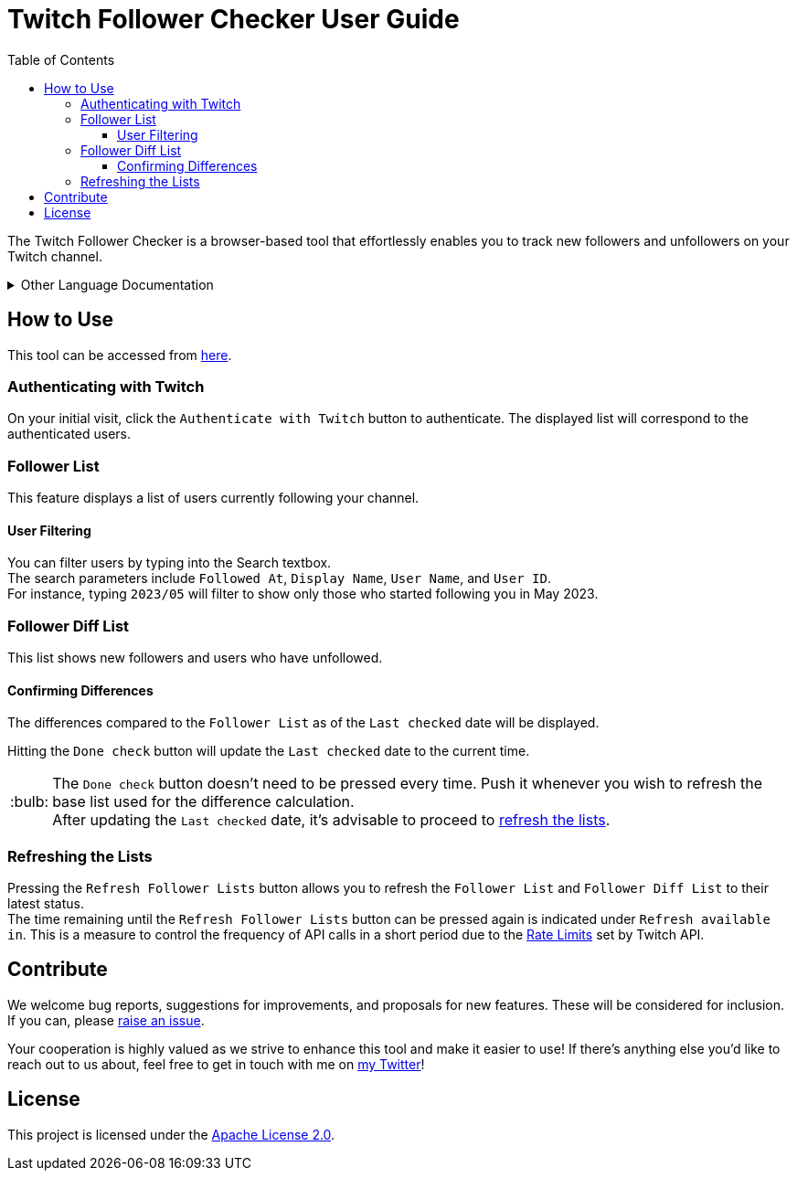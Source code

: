 :version: 1.1.0
:tip-caption: :bulb:
:toc:
:toclevels: 3

= Twitch Follower Checker User Guide

The Twitch Follower Checker is a browser-based tool that effortlessly enables you to track new followers and unfollowers on your Twitch channel.

[%collapsible]
.Other Language Documentation
====
※ 日本の方向けのドキュメントは https://kagijpn.github.io/twitch-follower-checker/jp/[こちら]！ +
※ Dokumente für Menschen in Deutschland sind https://kagijpn.github.io/twitch-follower-checker/de/[hier]! +
※ El documento para hispanohablantes está https://kagijpn.github.io/twitch-follower-checker/es/[aquí]! +
※ Les documents pour les personnes en France sont https://kagijpn.github.io/twitch-follower-checker/fr/[ici]! +
※ 한국 분들을 위한 문서는 https://kagijpn.github.io/twitch-follower-checker/ko/[여기]서 확인할 수 있습니다! +
※ O documento para os brasileiros está https://kagijpn.github.io/twitch-follower-checker/pt/[aqui]! +
※ Документ для русскоговорящих находится https://kagijpn.github.io/twitch-follower-checker/ru/[здесь]!
====

== How to Use

This tool can be accessed from https://kagijpn.github.io/twitch-follower-checker/list/[here].

=== Authenticating with Twitch

On your initial visit, click the `Authenticate with Twitch` button to authenticate. The displayed list will correspond to the authenticated users.

=== Follower List

This feature displays a list of users currently following your channel.

==== User Filtering

You can filter users by typing into the Search textbox. +
The search parameters include `Followed At`, `Display Name`, `User Name`, and `User ID`. +
For instance, typing `2023/05` will filter to show only those who started following you in May 2023.

=== Follower Diff List

This list shows new followers and users who have unfollowed.

==== Confirming Differences

The differences compared to the `Follower List` as of the `Last checked` date will be displayed.

Hitting the `Done check` button will update the `Last checked` date to the current time.
[TIP]
The `Done check` button doesn't need to be pressed every time. Push it whenever you wish to refresh the base list used for the difference calculation. +
After updating the `Last checked` date, it's advisable to proceed to <<refreshing-lists,refresh the lists>>.

[[refreshing-lists]]
=== Refreshing the Lists
Pressing the `Refresh Follower Lists` button allows you to refresh the `Follower List` and `Follower Diff List` to their latest status. +
The time remaining until the `Refresh Follower Lists` button can be pressed again is indicated under `Refresh available in`. This is a measure to control the frequency of API calls in a short period due to the link:https://dev.twitch.tv/docs/api/guide/#twitch-rate-limits[Rate Limits] set by Twitch API.

== Contribute

We welcome bug reports, suggestions for improvements, and proposals for new features. These will be considered for inclusion. If you can, please https://github.com/KagiJPN/twitch-follower-checker/issues/new[raise an issue].

Your cooperation is highly valued as we strive to enhance this tool and make it easier to use! If there's anything else you'd like to reach out to us about, feel free to get in touch with me on https://twitter.com/KagiJPN[my Twitter]!

== License

This project is licensed under the https://github.com/KagiJPN/twitch-follower-checker/blob/main/LICENSE[Apache License 2.0].
